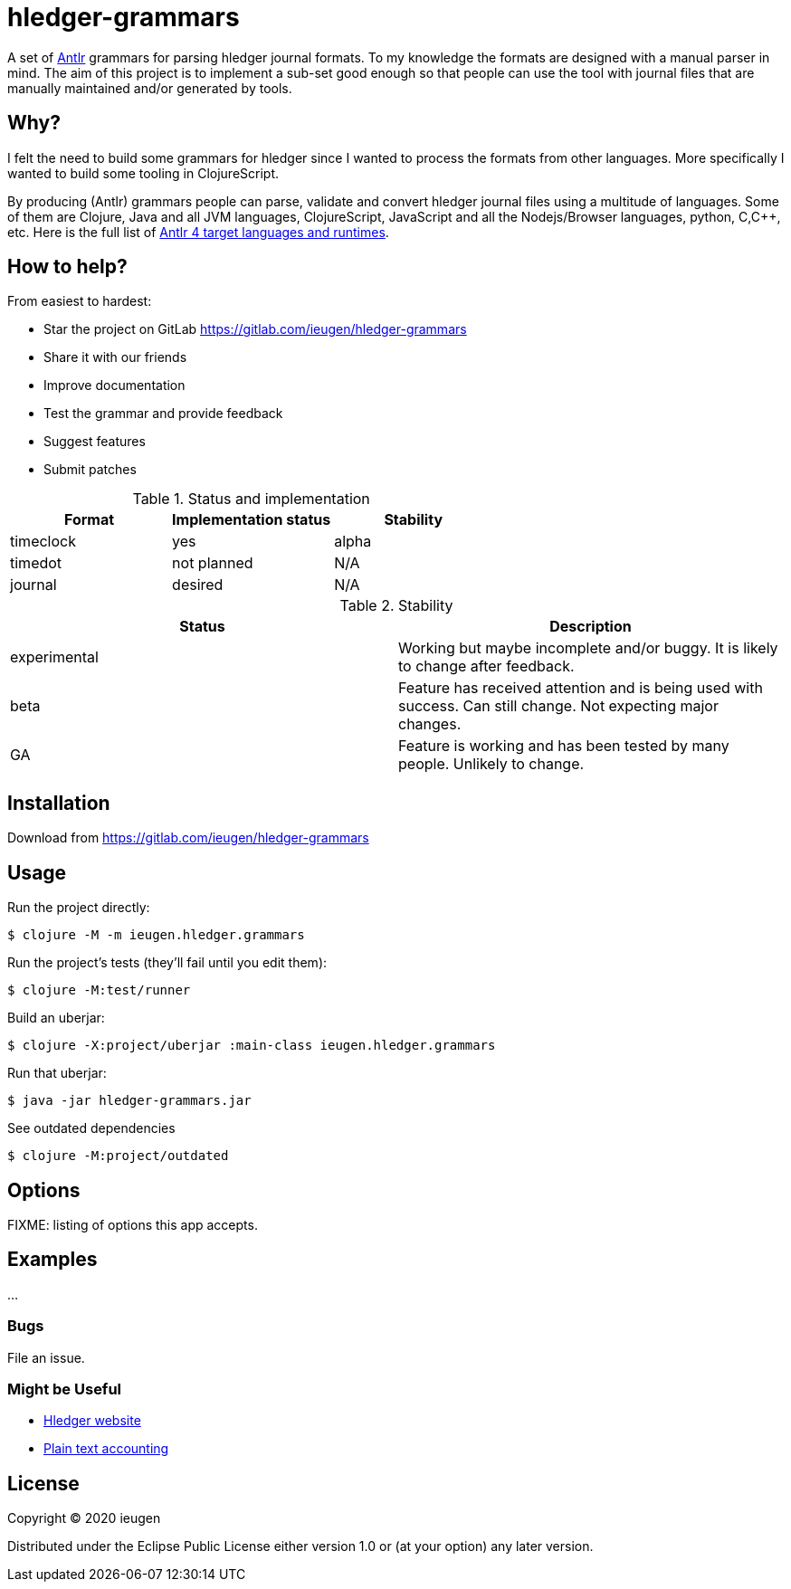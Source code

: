 = hledger-grammars

A set of https://www.antlr.org/[Antlr] grammars for parsing hledger journal formats.
To my knowledge the formats are designed with a manual parser in mind.
The aim of this project is to implement a sub-set good enough so that people can use the tool with journal files that are manually maintained and/or generated by tools.

== Why?

I felt the need to build some grammars for hledger since I wanted to process the formats from other languages.
More specifically I wanted to build some tooling in ClojureScript.

By producing (Antlr) grammars people can parse, validate and convert hledger journal files using a multitude of languages.
Some of them are Clojure, Java and all JVM languages, ClojureScript, JavaScript and all the Nodejs/Browser languages, python, C,C++, etc.
Here is the full list of https://github.com/antlr/antlr4/blob/4.6/doc/targets.md[Antlr 4 target languages and runtimes].

== How to help?

From easiest to hardest:

* Star the project on GitLab https://gitlab.com/ieugen/hledger-grammars
* Share it with our friends
* Improve documentation
* Test the grammar and provide feedback
* Suggest features
* Submit patches

.Status and implementation

|===
| Format | Implementation status | Stability

| timeclock
| yes
| alpha

| timedot
| not planned
| N/A

| journal
| desired
| N/A
|===

.Stability
|===
| Status | Description

| experimental
| Working but maybe incomplete and/or buggy. It is likely to change after feedback.

| beta
| Feature has received attention and is being used with success. Can still change. Not expecting major changes.

| GA
| Feature is working and has been tested by many people. Unlikely to change.

|===

== Installation

Download from https://gitlab.com/ieugen/hledger-grammars

== Usage

Run the project directly:

    $ clojure -M -m ieugen.hledger.grammars

Run the project's tests (they'll fail until you edit them):

    $ clojure -M:test/runner

Build an uberjar:

    $ clojure -X:project/uberjar :main-class ieugen.hledger.grammars

Run that uberjar:

    $ java -jar hledger-grammars.jar

See outdated dependencies

    $ clojure -M:project/outdated

== Options

FIXME: listing of options this app accepts.

== Examples

...

=== Bugs

File an issue.

=== Might be Useful

* https://hledger.org/[Hledger website]
* https://plaintextaccounting.org/[Plain text accounting]


== License

Copyright © 2020 ieugen

Distributed under the Eclipse Public License either version 1.0 or (at
your option) any later version.
